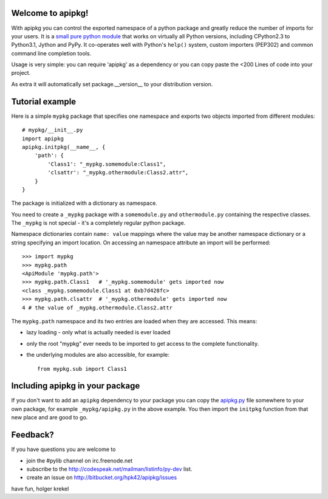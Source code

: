 Welcome to apipkg!
------------------------

With apipkg you can control the exported namespace of a
python package and greatly reduce the number of imports for your users.
It is a `small pure python module`_ that works on virtually all Python
versions, including CPython2.3 to Python3.1, Jython and PyPy.  It co-operates
well with Python's ``help()`` system, custom importers (PEP302) and common
command line completion tools.

Usage is very simple: you can require 'apipkg' as a dependency or you
can copy paste the <200 Lines of code into your project.

As extra it will automatically set package.__version__
to your distribution version.


Tutorial example
-------------------

Here is a simple ``mypkg`` package that specifies one namespace
and exports two objects imported from different modules::

    # mypkg/__init__.py
    import apipkg
    apipkg.initpkg(__name__, {
        'path': {
            'Class1': "_mypkg.somemodule:Class1",
            'clsattr': "_mypkg.othermodule:Class2.attr",
        }
    }

The package is initialized with a dictionary as namespace.

You need to create a ``_mypkg`` package with a ``somemodule.py``
and ``othermodule.py`` containing the respective classes.
The ``_mypkg`` is not special - it's a completely
regular python package.

Namespace dictionaries contain ``name: value`` mappings
where the value may be another namespace dictionary or
a string specifying an import location.  On accessing
an namespace attribute an import will be performed::

    >>> import mypkg
    >>> mypkg.path
    <ApiModule 'mypkg.path'>
    >>> mypkg.path.Class1   # '_mypkg.somemodule' gets imported now
    <class _mypkg.somemodule.Class1 at 0xb7d428fc>
    >>> mypkg.path.clsattr  # '_mypkg.othermodule' gets imported now
    4 # the value of _mypkg.othermodule.Class2.attr

The ``mypkg.path`` namespace and its two entries are
loaded when they are accessed.   This means:

* lazy loading - only what is actually needed is ever loaded

* only the root "mypkg" ever needs to be imported to get
  access to the complete functionality.

* the underlying modules are also accessible, for example::

    from mypkg.sub import Class1


Including apipkg in your package
--------------------------------------

If you don't want to add an ``apipkg`` dependency to your package you
can copy the `apipkg.py`_ file somewhere to your own package,
for example ``_mypkg/apipkg.py`` in the above example.  You
then import the ``initpkg`` function from that new place and
are good to go.

.. _`small pure python module`:
.. _`apipkg.py`: http://bitbucket.org/hpk42/apipkg/src/tip/apipkg.py

Feedback?
-----------------------

If you have questions you are welcome to

* join the #pylib channel on irc.freenode.net
* subscribe to the http://codespeak.net/mailman/listinfo/py-dev list.
* create an issue on http://bitbucket.org/hpk42/apipkg/issues

have fun,
holger krekel


